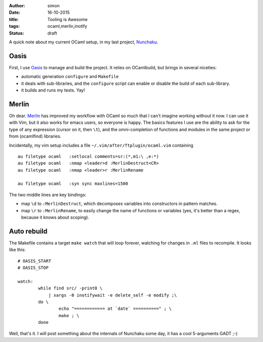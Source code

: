 :author: simon
:date: 16-10-2015
:title: Tooling is Awesome
:tags: ocaml,merlin,inotify
:status: draft

A quick note about my current OCaml setup, in my last
project, `Nunchaku <https://github.com/nunchaku-inria/nunchaku/>`_.

Oasis
=====

First, I use `Oasis <http://oasis.forge.ocamlcore.org/>`_ to manage and
build the project. It relies on OCamlbuild, but brings in several niceties:

- automatic generation ``configure`` and ``Makefile``
- it deals with sub-libraries, and the ``configure`` script can enable or
  disable the build of each sub-library.
- it builds and runs my tests. Yay!

Merlin
======

Oh dear. `Merlin <https://github.com/the-lambda-church/merlin>`_ has improved
my workflow with OCaml so much that I can't imagine working without it now.
I can use it with Vim, but it also works for emacs users, so everyone is happy.
The basics features I use are the ability to ask for the type of any expression (cursor
on it, then ``\t``), and the omni-completion of functions and modules
in the same project or from (ocamlfind) libraries.

Incidentally, my vim setup includes a file ``~/.vim/after/ftplugin/ocaml.vim``
containing

::

    au filetype ocaml   :setlocal comments=sr:(*,m1:\ ,e:*)
    au filetype ocaml   :nmap <leader>d :MerlinDestruct<CR>
    au filetype ocaml   :nmap <leader>r :MerlinRename

    au filetype ocaml   :syn sync maxlines=1500

The two middle lines are key bindings:

* map ``\d`` to ``:MerlinDestruct``, which decomposes
  variables into constructors in pattern matches.
* map ``\r`` to ``:MerlinRename``, to easily change the name of functions
  or variables (yes, it's better than a regex, because it knows about scoping).

Auto rebuild
============

The Makefile contains a target ``make watch`` that will loop forever, watching
for changes in ``.ml`` files to recompile. It looks like this:

::

    # OASIS_START
    # OASIS_STOP

    watch:
            while find src/ -print0 \
                | xargs -0 inotifywait -e delete_self -e modify ;\
            do \
                    echo "============ at `date` ==========" ; \
                    make ; \
            done



Well, that's it. I will post something about the internals of Nunchaku
some day, it has a cool 5-arguments GADT ;-)


